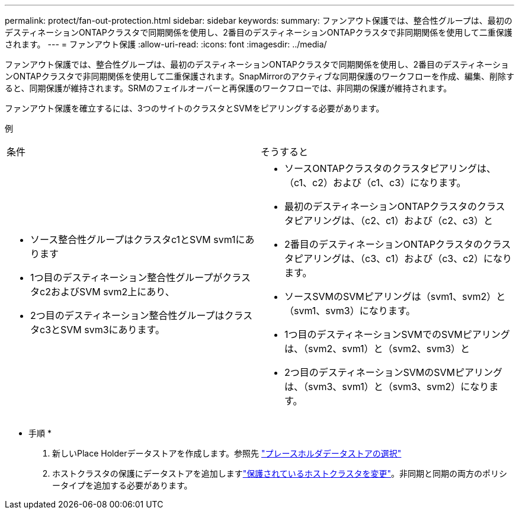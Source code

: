 ---
permalink: protect/fan-out-protection.html 
sidebar: sidebar 
keywords:  
summary: ファンアウト保護では、整合性グループは、最初のデスティネーションONTAPクラスタで同期関係を使用し、2番目のデスティネーションONTAPクラスタで非同期関係を使用して二重保護されます。 
---
= ファンアウト保護
:allow-uri-read: 
:icons: font
:imagesdir: ../media/


[role="lead"]
ファンアウト保護では、整合性グループは、最初のデスティネーションONTAPクラスタで同期関係を使用し、2番目のデスティネーションONTAPクラスタで非同期関係を使用して二重保護されます。SnapMirrorのアクティブな同期保護のワークフローを作成、編集、削除すると、同期保護が維持されます。SRMのフェイルオーバーと再保護のワークフローでは、非同期の保護が維持されます。

ファンアウト保護を確立するには、3つのサイトのクラスタとSVMをピアリングする必要があります。

例

|===


| 条件 | そうすると 


 a| 
* ソース整合性グループはクラスタc1とSVM svm1にあります
* 1つ目のデスティネーション整合性グループがクラスタc2およびSVM svm2上にあり、
* 2つ目のデスティネーション整合性グループはクラスタc3とSVM svm3にあります。

 a| 
* ソースONTAPクラスタのクラスタピアリングは、（c1、c2）および（c1、c3）になります。
* 最初のデスティネーションONTAPクラスタのクラスタピアリングは、（c2、c1）および（c2、c3）と
* 2番目のデスティネーションONTAPクラスタのクラスタピアリングは、（c3、c1）および（c3、c2）になります。
* ソースSVMのSVMピアリングは（svm1、svm2）と（svm1、svm3）になります。
* 1つ目のデスティネーションSVMでのSVMピアリングは、（svm2、svm1）と（svm2、svm3）と
* 2つ目のデスティネーションSVMのSVMピアリングは、（svm3、svm1）と（svm3、svm2）になります。


|===
* 手順 *

. 新しいPlace Holderデータストアを作成します。参照先 https://docs.vmware.com/en/Site-Recovery-Manager/8.7/com.vmware.srm.admin.doc/GUID-5D4C9F38-37CA-47D1-B43A-A1FED48A05A3.html["プレースホルダデータストアの選択"]
. ホストクラスタの保護にデータストアを追加しますlink:../manage/edit-hostcluster-protection.html["保護されているホストクラスタを変更"]。非同期と同期の両方のポリシータイプを追加する必要があります。

